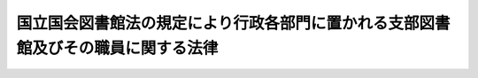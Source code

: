 .. _S24HO101:

==================================================================================
国立国会図書館法の規定により行政各部門に置かれる支部図書館及びその職員に関する法律
==================================================================================

.. raw:: html
    
    
    <b>国立国会図書館法の規定により行政各部門に置かれる支部図書館及びその職員に関する法律<br>
    （昭和二十四年五月二十四日法律第百一号）</b><br><br><div align="right">最終改正：平成二二年四月七日法律第二二号</div><br><p>
    </p><div class="item"><b><a name="1000000000000000000000000000000000000000000000000100000000000000000000000000000">第一条</a>
    </b>
    <a name="1000000000000000000000000000000000000000000000000100000000001000000000000000000"></a>
    　次の表の上欄に掲げる国立国会図書館支部図書館（以下「支部図書館」という。）は、<a href="/cgi-bin/idxrefer.cgi?H_FILE=%8f%ba%93%f1%8e%4f%96%40%8c%dc&amp;REF_NAME=%8d%91%97%a7%8d%91%89%ef%90%7d%8f%91%8a%d9%96%40&amp;ANCHOR_F=&amp;ANCHOR_T=" target="inyo">国立国会図書館法</a>
    （昭和二十三年法律第五号）の規定によりそれぞれ下欄に掲げる行政機関に置かれたものとする。<br><table border><tr valign="top"><td>
    国立国会図書館支部会計検査院図書館</td>
    <td>
    会計検査院</td>
    </tr><tr valign="top"><td>
    国立国会図書館支部人事院図書館</td>
    <td>
    人事院</td>
    </tr><tr valign="top"><td>
    国立国会図書館支部内閣法制局図書館</td>
    <td>
    内閣法制局</td>
    </tr><tr valign="top"><td>
    国立国会図書館支部内閣府図書館</td>
    <td>
    内閣府</td>
    </tr><tr valign="top"><td>
    国立国会図書館支部日本学術会議図書館</td>
    <td>
    内閣府</td>
    </tr><tr valign="top"><td>
    国立国会図書館支部宮内庁図書館</td>
    <td>
    宮内庁</td>
    </tr><tr valign="top"><td>
    国立国会図書館支部公正取引委員会図書館</td>
    <td>
    公正取引委員会</td>
    </tr><tr valign="top"><td>
    国立国会図書館支部警察庁図書館</td>
    <td>
    警察庁</td>
    </tr><tr valign="top"><td>
    国立国会図書館支部金融庁図書館</td>
    <td>
    金融庁</td>
    </tr><tr valign="top"><td>
    国立国会図書館支部消費者庁図書館</td>
    <td>
    消費者庁</td>
    </tr><tr valign="top"><td>
    国立国会図書館支部総務省図書館</td>
    <td>
    総務省</td>
    </tr><tr valign="top"><td>
    国立国会図書館支部総務省統計図書館</td>
    <td>
    総務省</td>
    </tr><tr valign="top"><td>
    国立国会図書館支部法務図書館</td>
    <td>
    法務省</td>
    </tr><tr valign="top"><td>
    国立国会図書館支部外務省図書館</td>
    <td>
    外務省</td>
    </tr><tr valign="top"><td>
    国立国会図書館支部財務省図書館</td>
    <td>
    財務省</td>
    </tr><tr valign="top"><td>
    国立国会図書館支部文部科学省図書館</td>
    <td>
    文部科学省</td>
    </tr><tr valign="top"><td>
    国立国会図書館支部厚生労働省図書館</td>
    <td>
    厚生労働省</td>
    </tr><tr valign="top"><td>
    国立国会図書館支部農林水産省図書館</td>
    <td>
    農林水産省</td>
    </tr><tr valign="top"><td>
    国立国会図書館支部林野庁図書館</td>
    <td>
    林野庁</td>
    </tr><tr valign="top"><td>
    国立国会図書館支部経済産業省図書館</td>
    <td>
    経済産業省</td>
    </tr><tr valign="top"><td>
    国立国会図書館支部特許庁図書館</td>
    <td>
    特許庁</td>
    </tr><tr valign="top"><td>
    国立国会図書館支部国土交通省図書館</td>
    <td>
    国土交通省</td>
    </tr><tr valign="top"><td>
    国立国会図書館支部気象庁図書館</td>
    <td>
    気象庁</td>
    </tr><tr valign="top"><td>
    国立国会図書館支部海上保安庁図書館</td>
    <td>
    海上保安庁</td>
    </tr><tr valign="top"><td>
    国立国会図書館支部環境省図書館</td>
    <td>
    環境省</td>
    </tr><tr valign="top"><td>
    国立国会図書館支部防衛省図書館</td>
    <td>
    防衛省</td>
    </tr></table><br></div>
    
    <p>
    </p><div class="item"><b><a name="1000000000000000000000000000000000000000000000000200000000000000000000000000000">第二条</a>
    </b>
    <a name="1000000000000000000000000000000000000000000000000200000000001000000000000000000"></a>
    　各支部図書館に支部図書館の長各一人を置く。
    </div>
    <div class="item"><b><a name="1000000000000000000000000000000000000000000000000200000000002000000000000000000">２</a>
    </b>
    　支部図書館の長は、<a href="/cgi-bin/idxrefer.cgi?H_FILE=%8f%ba%93%f1%8e%4f%96%40%8c%dc&amp;REF_NAME=%8d%91%97%a7%8d%91%89%ef%90%7d%8f%91%8a%d9%96%40&amp;ANCHOR_F=&amp;ANCHOR_T=" target="inyo">国立国会図書館法</a>
    に従い、支部図書館の館務を掌理する。
    </div>
    
    <p>
    </p><div class="item"><b><a name="1000000000000000000000000000000000000000000000000300000000000000000000000000000">第三条</a>
    </b>
    <a name="1000000000000000000000000000000000000000000000000300000000001000000000000000000"></a>
    　各支部図書館に、専任の職員を置く。
    </div>
    <div class="item"><b><a name="1000000000000000000000000000000000000000000000000300000000002000000000000000000">２</a>
    </b>
    　前項の職員は、当該行政機関の職員のうちから、<a href="/cgi-bin/idxrefer.cgi?H_FILE=%8f%ba%93%f1%8e%4f%96%40%8c%dc&amp;REF_NAME=%8d%91%97%a7%8d%91%89%ef%90%7d%8f%91%8a%d9%96%40%91%e6%8f%5c%8b%e3%8f%f0&amp;ANCHOR_F=1000000000000000000000000000000000000000000000001900000000000000000000000000000&amp;ANCHOR_T=1000000000000000000000000000000000000000000000001900000000000000000000000000000#1000000000000000000000000000000000000000000000001900000000000000000000000000000" target="inyo">国立国会図書館法第十九条</a>
    の規定により、任免する。
    </div>
    
    <p>
    </p><div class="item"><b><a name="1000000000000000000000000000000000000000000000000400000000000000000000000000000">第四条</a>
    </b>
    <a name="1000000000000000000000000000000000000000000000000400000000001000000000000000000"></a>
    　第一条に規定する行政機関の長は、前条に規定する職員の定数を、当該行政機関の職員の定員の範囲内において、支部図書館の状況に応じて、適当な数に定めなければならない。この場合において、当該行政機関の長は、国立国会図書館の館長に協議しなければならない。
    </div>
    
    
    <br><a name="5000000000000000000000000000000000000000000000000000000000000000000000000000000"></a>
    　　　<a name="5000000001000000000000000000000000000000000000000000000000000000000000000000000"><b>附　則</b></a>
    <br><p>
    　この法律は、昭和二十四年六月一日から施行し、通商産業省に置かれる支部図書館に関しては、昭和二十四年五月二十五日から適用する。
    
    
    <br>　　　<a name="5000000002000000000000000000000000000000000000000000000000000000000000000000000"><b>附　則　（昭和二四年五月二四日法律第一〇三号）</b></a>
    <br></p><p>
    　この法律は、昭和二十四年五月二十五日から施行する。
    
    
    <br>　　　<a name="5000000003000000000000000000000000000000000000000000000000000000000000000000000"><b>附　則　（昭和二八年二月一三日法律第五号）</b></a>
    <br></p><p>
    　この法律は、公布の日から施行する。
    
    
    <br>　　　<a name="5000000004000000000000000000000000000000000000000000000000000000000000000000000"><b>附　則　（昭和三一年三月三一日法律第四七号）</b></a>
    <br></p><p></p><div class="item"><b>１</b>
    　この法律は、昭和三十一年四月一日から施行する。
    </div>
    <div class="item"><b>２</b>
    　国立国会図書館支部防衛省図書館の長その他の職員の任免については、国立国会図書館法（昭和二十三年法律第五号）第十七条第一号ただし書及び第十九条中「国家公務員法」とあるのは、「自衛隊法（昭和二十九年法律第百六十五号）」と読み替えるものとする。  
    </div>
    
    <br>　　　<a name="5000000005000000000000000000000000000000000000000000000000000000000000000000000"><b>附　則　（昭和三二年三月二九日法律第八号）</b></a>
    <br><p>
    　この法律は、昭和三十二年四月一日から施行する。
    
    
    <br>　　　<a name="5000000006000000000000000000000000000000000000000000000000000000000000000000000"><b>附　則　（昭和三五年六月三〇日法律第一一三号）　抄</b></a>
    <br></p><p>
    </p><div class="arttitle">（施行期日）</div>
    <div class="item"><b>第一条</b>
    　この法律は、昭和三十五年七月一日から施行する。
    </div>
    
    <br>　　　<a name="5000000007000000000000000000000000000000000000000000000000000000000000000000000"><b>附　則　（昭和三五年七月二八日法律第一三〇号）</b></a>
    <br><p>
    　この法律は、公布の日から施行する。
    
    
    <br>　　　<a name="5000000008000000000000000000000000000000000000000000000000000000000000000000000"><b>附　則　（昭和三七年四月一六日法律第七七号）　抄</b></a>
    <br></p><p></p><div class="arttitle">（施行期日）</div>
    <div class="item"><b>１</b>
    　この法律は、公布の日から施行する。ただし、第六条及び附則第五項から第十一項までの規定は、昭和三十七年七月一日から施行する。
    </div>
    
    <br>　　　<a name="5000000009000000000000000000000000000000000000000000000000000000000000000000000"><b>附　則　（昭和三七年五月一五日法律第一三二号）　抄</b></a>
    <br><p></p><div class="arttitle">（施行期日）</div>
    <div class="item"><b>１</b>
    　この法律は、公布の日から起算して十月をこえない範囲内において、各規定につき、政令で定める日から施行する。
    </div>
    
    <br>　　　<a name="5000000010000000000000000000000000000000000000000000000000000000000000000000000"><b>附　則　（昭和四九年四月三〇日法律第三五号）</b></a>
    <br><p>
    　この法律は、公布の日から施行する。
    
    
    <br>　　　<a name="5000000011000000000000000000000000000000000000000000000000000000000000000000000"><b>附　則　（昭和五〇年四月二日法律第二五号）</b></a>
    <br></p><p>
    　この法律は、公布の日から施行する。
    
    
    <br>　　　<a name="5000000012000000000000000000000000000000000000000000000000000000000000000000000"><b>附　則　（昭和五一年五月一八日法律第二一号）</b></a>
    <br></p><p>
    　この法律は、公布の日から施行する。
    
    
    <br>　　　<a name="5000000013000000000000000000000000000000000000000000000000000000000000000000000"><b>附　則　（昭和五三年七月五日法律第八七号）　抄</b></a>
    <br></p><p>
    </p><div class="arttitle">（施行期日）</div>
    <div class="item"><b>第一条</b>
    　この法律は、公布の日から施行する。
    </div>
    
    <br>　　　<a name="5000000014000000000000000000000000000000000000000000000000000000000000000000000"><b>附　則　（昭和五八年一二月二日法律第八〇号）　抄</b></a>
    <br><p></p><div class="arttitle">（施行期日）</div>
    <div class="item"><b>１</b>
    　この法律は、総務庁設置法（昭和五十八年法律第七十九号）の施行の日から施行する。
    </div>
    
    <br>　　　<a name="5000000015000000000000000000000000000000000000000000000000000000000000000000000"><b>附　則　（昭和五九年五月二五日法律第四一号）</b></a>
    <br><p>
    　この法律は、公布の日から施行する。
    
    
    <br>　　　<a name="5000000016000000000000000000000000000000000000000000000000000000000000000000000"><b>附　則　（昭和六〇年四月六日法律第二一号）</b></a>
    <br></p><p>
    　この法律は、公布の日から施行する。
    
    
    <br>　　　<a name="5000000017000000000000000000000000000000000000000000000000000000000000000000000"><b>附　則　（平成一一年七月三〇日法律第一一四号）　抄</b></a>
    <br></p><p></p><div class="item"><b>１</b>
    　この法律中第一条及び次項の規定は平成十二年四月一日から、第二条の規定は内閣法の一部を改正する法律（平成十一年法律第八十八号）の施行の日から施行する。
    </div>
    
    <br>　　　<a name="5000000018000000000000000000000000000000000000000000000000000000000000000000000"><b>附　則　（平成一三年三月三〇日法律第二号）</b></a>
    <br><p>
    　この法律は、平成十三年四月一日から施行する。
    
    
    <br>　　　<a name="5000000019000000000000000000000000000000000000000000000000000000000000000000000"><b>附　則　（平成一五年三月三一日法律第三号）</b></a>
    <br></p><p>
    　この法律は、平成十五年四月一日から施行する。
    
    
    <br>　　　<a name="5000000020000000000000000000000000000000000000000000000000000000000000000000000"><b>附　則　（平成一五年四月九日法律第二三号）　抄</b></a>
    <br></p><p>
    </p><div class="arttitle">（施行期日）</div>
    <div class="item"><b>第一条</b>
    　この法律は、公布の日から施行する。
    </div>
    
    <p>
    </p><div class="item"><b>第三条</b>
    　前条に定めるもののほか、この法律の施行に関し必要な経過措置は、政令で定める。
    </div>
    
    <br>　　　<a name="5000000021000000000000000000000000000000000000000000000000000000000000000000000"><b>附　則　（平成一六年四月一四日法律第二九号）　抄</b></a>
    <br><p>
    </p><div class="arttitle">（施行期日）</div>
    <div class="item"><b>第一条</b>
    　この法律は、平成十七年十月一日から施行する。ただし、次の各号に掲げる規定は、当該各号に定める日から施行する。
    <div class="number"><b>二</b>
    　第一条第二項、第六条の二第二項及び第十六条第三項の改正規定並びに附則第五条第一項（内閣総理大臣に推薦することに係る部分に限る。）、第七条及び第九条から第十一条までの規定　平成十七年四月一日
    </div>
    </div>
    
    <br>　　　<a name="5000000022000000000000000000000000000000000000000000000000000000000000000000000"><b>附　則　（平成一八年一二月二二日法律第一一八号）　抄</b></a>
    <br><p>
    </p><div class="arttitle">（施行期日）</div>
    <div class="item"><b>第一条</b>
    　この法律は、公布の日から起算して三月を超えない範囲内において政令で定める日から施行する。ただし、附則第三十二条第二項の規定は、公布の日から施行する。
    </div>
    
    <br>　　　<a name="5000000023000000000000000000000000000000000000000000000000000000000000000000000"><b>附　則　（平成二二年四月七日法律第二二号）</b></a>
    <br><p>
    　この法律は、公布の日から施行する。
    
    
    <br><br></p>